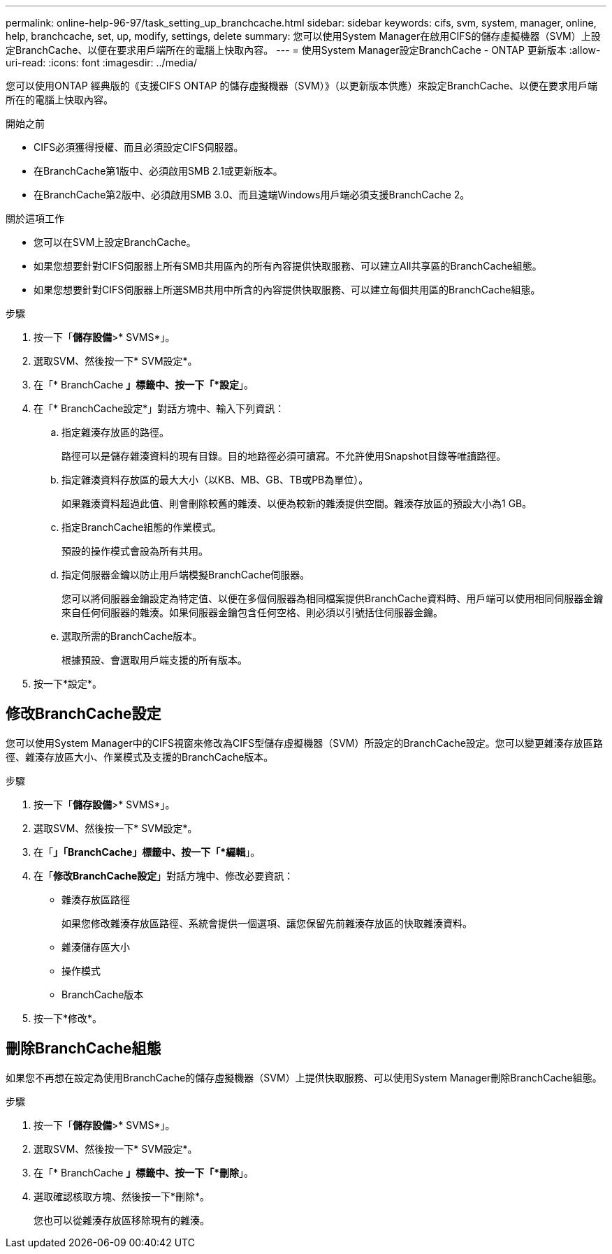 ---
permalink: online-help-96-97/task_setting_up_branchcache.html 
sidebar: sidebar 
keywords: cifs, svm, system, manager, online, help, branchcache, set, up, modify, settings, delete 
summary: 您可以使用System Manager在啟用CIFS的儲存虛擬機器（SVM）上設定BranchCache、以便在要求用戶端所在的電腦上快取內容。 
---
= 使用System Manager設定BranchCache - ONTAP 更新版本
:allow-uri-read: 
:icons: font
:imagesdir: ../media/


[role="lead"]
您可以使用ONTAP 經典版的《支援CIFS ONTAP 的儲存虛擬機器（SVM）》（以更新版本供應）來設定BranchCache、以便在要求用戶端所在的電腦上快取內容。

.開始之前
* CIFS必須獲得授權、而且必須設定CIFS伺服器。
* 在BranchCache第1版中、必須啟用SMB 2.1或更新版本。
* 在BranchCache第2版中、必須啟用SMB 3.0、而且遠端Windows用戶端必須支援BranchCache 2。


.關於這項工作
* 您可以在SVM上設定BranchCache。
* 如果您想要針對CIFS伺服器上所有SMB共用區內的所有內容提供快取服務、可以建立All共享區的BranchCache組態。
* 如果您想要針對CIFS伺服器上所選SMB共用中所含的內容提供快取服務、可以建立每個共用區的BranchCache組態。


.步驟
. 按一下「*儲存設備*>* SVMS*」。
. 選取SVM、然後按一下* SVM設定*。
. 在「* BranchCache *」標籤中、按一下「*設定*」。
. 在「* BranchCache設定*」對話方塊中、輸入下列資訊：
+
.. 指定雜湊存放區的路徑。
+
路徑可以是儲存雜湊資料的現有目錄。目的地路徑必須可讀寫。不允許使用Snapshot目錄等唯讀路徑。

.. 指定雜湊資料存放區的最大大小（以KB、MB、GB、TB或PB為單位）。
+
如果雜湊資料超過此值、則會刪除較舊的雜湊、以便為較新的雜湊提供空間。雜湊存放區的預設大小為1 GB。

.. 指定BranchCache組態的作業模式。
+
預設的操作模式會設為所有共用。

.. 指定伺服器金鑰以防止用戶端模擬BranchCache伺服器。
+
您可以將伺服器金鑰設定為特定值、以便在多個伺服器為相同檔案提供BranchCache資料時、用戶端可以使用相同伺服器金鑰來自任何伺服器的雜湊。如果伺服器金鑰包含任何空格、則必須以引號括住伺服器金鑰。

.. 選取所需的BranchCache版本。
+
根據預設、會選取用戶端支援的所有版本。



. 按一下*設定*。




== 修改BranchCache設定

您可以使用System Manager中的CIFS視窗來修改為CIFS型儲存虛擬機器（SVM）所設定的BranchCache設定。您可以變更雜湊存放區路徑、雜湊存放區大小、作業模式及支援的BranchCache版本。

.步驟
. 按一下「*儲存設備*>* SVMS*」。
. 選取SVM、然後按一下* SVM設定*。
. 在「*」「BranchCache」標籤中、按一下「*編輯*」。
. 在「*修改BranchCache設定*」對話方塊中、修改必要資訊：
+
** 雜湊存放區路徑
+
如果您修改雜湊存放區路徑、系統會提供一個選項、讓您保留先前雜湊存放區的快取雜湊資料。

** 雜湊儲存區大小
** 操作模式
** BranchCache版本


. 按一下*修改*。




== 刪除BranchCache組態

如果您不再想在設定為使用BranchCache的儲存虛擬機器（SVM）上提供快取服務、可以使用System Manager刪除BranchCache組態。

.步驟
. 按一下「*儲存設備*>* SVMS*」。
. 選取SVM、然後按一下* SVM設定*。
. 在「* BranchCache *」標籤中、按一下「*刪除*」。
. 選取確認核取方塊、然後按一下*刪除*。
+
您也可以從雜湊存放區移除現有的雜湊。


